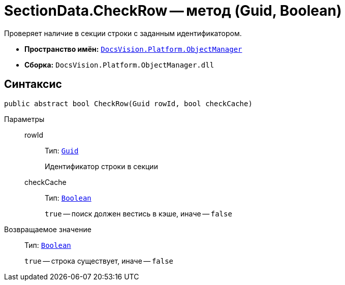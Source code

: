 = SectionData.CheckRow -- метод (Guid, Boolean)

Проверяет наличие в секции строки с заданным идентификатором.

* *Пространство имён:* `xref:api/DocsVision/Platform/ObjectManager/ObjectManager_NS.adoc[DocsVision.Platform.ObjectManager]`
* *Сборка:* `DocsVision.Platform.ObjectManager.dll`

== Синтаксис

[source,csharp]
----
public abstract bool CheckRow(Guid rowId, bool checkCache)
----

Параметры::
rowId:::
Тип: `http://msdn.microsoft.com/ru-ru/library/system.guid.aspx[Guid]`
+
Идентификатор строки в секции

checkCache:::
Тип: `http://msdn.microsoft.com/ru-ru/library/system.boolean.aspx[Boolean]`
+
`true` -- поиск должен вестись в кэше, иначе -- `false`

Возвращаемое значение::
Тип: `http://msdn.microsoft.com/ru-ru/library/system.boolean.aspx[Boolean]`
+
`true` -- строка существует, иначе -- `false`
